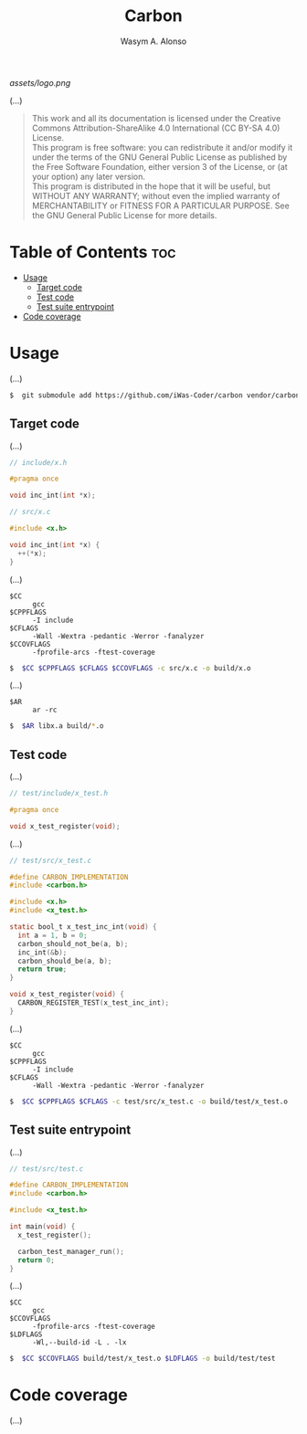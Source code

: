 #+AUTHOR: Wasym A. Alonso
#+TITLE: Carbon

#+CAPTION: Carbon logo
[[assets/logo.png]]

# Repository info badges
#+begin_html
<p>
<a href="https://www.gnu.org/licenses/gpl-3.0.html"><img src="https://img.shields.io/badge/License-GPLv3-blue.svg" alt="GNU GPL v3.0"></a>
</p>
#+end_html

(...)

# GNU GPLv3+ License notice
#+begin_quote
This work and all its documentation is licensed under the Creative Commons Attribution-ShareAlike 4.0 International (CC BY-SA 4.0) License. @@html:<br>@@
This program is free software: you can redistribute it and/or modify it under the terms of the GNU General Public License as published by the Free Software Foundation, either version 3 of the License, or (at your option) any later version. @@html:<br>@@
This program is distributed in the hope that it will be useful, but WITHOUT ANY WARRANTY; without even the implied warranty of MERCHANTABILITY or FITNESS FOR A PARTICULAR PURPOSE. See the GNU General Public License for more details.
#+end_quote

* Table of Contents :toc:
- [[#usage][Usage]]
  - [[#target-code][Target code]]
  - [[#test-code][Test code]]
  - [[#test-suite-entrypoint][Test suite entrypoint]]
- [[#code-coverage][Code coverage]]

* Usage

(...)

#+begin_src sh
$  git submodule add https://github.com/iWas-Coder/carbon vendor/carbon
#+end_src

** Target code

(...)

#+begin_src c
// include/x.h

#pragma once

void inc_int(int *x);
#+end_src

#+begin_src c
// src/x.c

#include <x.h>

void inc_int(int *x) {
  ++(*x);
}
#+end_src

(...)

- ~$CC~ :: ~gcc~
- ~$CPPFLAGS~ :: ~-I include~
- ~$CFLAGS~ :: ~-Wall -Wextra -pedantic -Werror -fanalyzer~
- ~$CCOVFLAGS~ :: ~-fprofile-arcs -ftest-coverage~
#+begin_src sh
$  $CC $CPPFLAGS $CFLAGS $CCOVFLAGS -c src/x.c -o build/x.o
#+end_src

(...)

- ~$AR~ :: ~ar -rc~
#+begin_src sh
$  $AR libx.a build/*.o
#+end_src

** Test code

(...)

#+begin_src c
// test/include/x_test.h

#pragma once

void x_test_register(void);
#+end_src

(...)

#+begin_src c
// test/src/x_test.c

#define CARBON_IMPLEMENTATION
#include <carbon.h>

#include <x.h>
#include <x_test.h>

static bool_t x_test_inc_int(void) {
  int a = 1, b = 0;
  carbon_should_not_be(a, b);
  inc_int(&b);
  carbon_should_be(a, b);
  return true;
}

void x_test_register(void) {
  CARBON_REGISTER_TEST(x_test_inc_int);
}
#+end_src

(...)

- ~$CC~ :: ~gcc~
- ~$CPPFLAGS~ :: ~-I include~
- ~$CFLAGS~ :: ~-Wall -Wextra -pedantic -Werror -fanalyzer~
#+begin_src sh
$  $CC $CPPFLAGS $CFLAGS -c test/src/x_test.c -o build/test/x_test.o
#+end_src

** Test suite entrypoint

(...)

#+begin_src c
// test/src/test.c

#define CARBON_IMPLEMENTATION
#include <carbon.h>

#include <x_test.h>

int main(void) {
  x_test_register();

  carbon_test_manager_run();
  return 0;
}
#+end_src

(...)

- ~$CC~ :: ~gcc~
- ~$CCOVFLAGS~ :: ~-fprofile-arcs -ftest-coverage~
- ~$LDFLAGS~ :: ~-Wl,--build-id -L . -lx~
#+begin_src sh
$  $CC $CCOVFLAGS build/test/x_test.o $LDFLAGS -o build/test/test
#+end_src

* Code coverage

(...)
